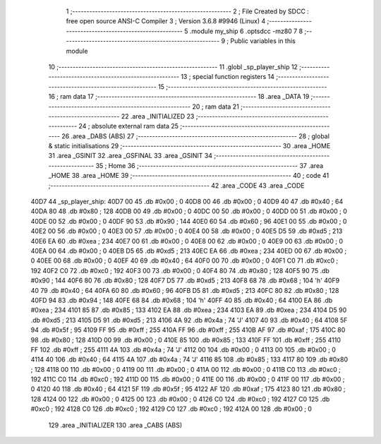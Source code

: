                               1 ;--------------------------------------------------------
                              2 ; File Created by SDCC : free open source ANSI-C Compiler
                              3 ; Version 3.6.8 #9946 (Linux)
                              4 ;--------------------------------------------------------
                              5 	.module my_ship
                              6 	.optsdcc -mz80
                              7 	
                              8 ;--------------------------------------------------------
                              9 ; Public variables in this module
                             10 ;--------------------------------------------------------
                             11 	.globl _sp_player_ship
                             12 ;--------------------------------------------------------
                             13 ; special function registers
                             14 ;--------------------------------------------------------
                             15 ;--------------------------------------------------------
                             16 ; ram data
                             17 ;--------------------------------------------------------
                             18 	.area _DATA
                             19 ;--------------------------------------------------------
                             20 ; ram data
                             21 ;--------------------------------------------------------
                             22 	.area _INITIALIZED
                             23 ;--------------------------------------------------------
                             24 ; absolute external ram data
                             25 ;--------------------------------------------------------
                             26 	.area _DABS (ABS)
                             27 ;--------------------------------------------------------
                             28 ; global & static initialisations
                             29 ;--------------------------------------------------------
                             30 	.area _HOME
                             31 	.area _GSINIT
                             32 	.area _GSFINAL
                             33 	.area _GSINIT
                             34 ;--------------------------------------------------------
                             35 ; Home
                             36 ;--------------------------------------------------------
                             37 	.area _HOME
                             38 	.area _HOME
                             39 ;--------------------------------------------------------
                             40 ; code
                             41 ;--------------------------------------------------------
                             42 	.area _CODE
                             43 	.area _CODE
   40D7                      44 _sp_player_ship:
   40D7 00                   45 	.db #0x00	; 0
   40D8 00                   46 	.db #0x00	; 0
   40D9 40                   47 	.db #0x40	; 64
   40DA 80                   48 	.db #0x80	; 128
   40DB 00                   49 	.db #0x00	; 0
   40DC 00                   50 	.db #0x00	; 0
   40DD 00                   51 	.db #0x00	; 0
   40DE 00                   52 	.db #0x00	; 0
   40DF 90                   53 	.db #0x90	; 144
   40E0 60                   54 	.db #0x60	; 96
   40E1 00                   55 	.db #0x00	; 0
   40E2 00                   56 	.db #0x00	; 0
   40E3 00                   57 	.db #0x00	; 0
   40E4 00                   58 	.db #0x00	; 0
   40E5 D5                   59 	.db #0xd5	; 213
   40E6 EA                   60 	.db #0xea	; 234
   40E7 00                   61 	.db #0x00	; 0
   40E8 00                   62 	.db #0x00	; 0
   40E9 00                   63 	.db #0x00	; 0
   40EA 00                   64 	.db #0x00	; 0
   40EB D5                   65 	.db #0xd5	; 213
   40EC EA                   66 	.db #0xea	; 234
   40ED 00                   67 	.db #0x00	; 0
   40EE 00                   68 	.db #0x00	; 0
   40EF 40                   69 	.db #0x40	; 64
   40F0 00                   70 	.db #0x00	; 0
   40F1 C0                   71 	.db #0xc0	; 192
   40F2 C0                   72 	.db #0xc0	; 192
   40F3 00                   73 	.db #0x00	; 0
   40F4 80                   74 	.db #0x80	; 128
   40F5 90                   75 	.db #0x90	; 144
   40F6 80                   76 	.db #0x80	; 128
   40F7 D5                   77 	.db #0xd5	; 213
   40F8 68                   78 	.db #0x68	; 104	'h'
   40F9 40                   79 	.db #0x40	; 64
   40FA 60                   80 	.db #0x60	; 96
   40FB D5                   81 	.db #0xd5	; 213
   40FC 80                   82 	.db #0x80	; 128
   40FD 94                   83 	.db #0x94	; 148
   40FE 68                   84 	.db #0x68	; 104	'h'
   40FF 40                   85 	.db #0x40	; 64
   4100 EA                   86 	.db #0xea	; 234
   4101 85                   87 	.db #0x85	; 133
   4102 EA                   88 	.db #0xea	; 234
   4103 EA                   89 	.db #0xea	; 234
   4104 D5                   90 	.db #0xd5	; 213
   4105 D5                   91 	.db #0xd5	; 213
   4106 4A                   92 	.db #0x4a	; 74	'J'
   4107 40                   93 	.db #0x40	; 64
   4108 5F                   94 	.db #0x5f	; 95
   4109 FF                   95 	.db #0xff	; 255
   410A FF                   96 	.db #0xff	; 255
   410B AF                   97 	.db #0xaf	; 175
   410C 80                   98 	.db #0x80	; 128
   410D 00                   99 	.db #0x00	; 0
   410E 85                  100 	.db #0x85	; 133
   410F FF                  101 	.db #0xff	; 255
   4110 FF                  102 	.db #0xff	; 255
   4111 4A                  103 	.db #0x4a	; 74	'J'
   4112 00                  104 	.db #0x00	; 0
   4113 00                  105 	.db #0x00	; 0
   4114 40                  106 	.db #0x40	; 64
   4115 4A                  107 	.db #0x4a	; 74	'J'
   4116 85                  108 	.db #0x85	; 133
   4117 80                  109 	.db #0x80	; 128
   4118 00                  110 	.db #0x00	; 0
   4119 00                  111 	.db #0x00	; 0
   411A 00                  112 	.db #0x00	; 0
   411B C0                  113 	.db #0xc0	; 192
   411C C0                  114 	.db #0xc0	; 192
   411D 00                  115 	.db #0x00	; 0
   411E 00                  116 	.db #0x00	; 0
   411F 00                  117 	.db #0x00	; 0
   4120 40                  118 	.db #0x40	; 64
   4121 5F                  119 	.db #0x5f	; 95
   4122 AF                  120 	.db #0xaf	; 175
   4123 80                  121 	.db #0x80	; 128
   4124 00                  122 	.db #0x00	; 0
   4125 00                  123 	.db #0x00	; 0
   4126 C0                  124 	.db #0xc0	; 192
   4127 C0                  125 	.db #0xc0	; 192
   4128 C0                  126 	.db #0xc0	; 192
   4129 C0                  127 	.db #0xc0	; 192
   412A 00                  128 	.db #0x00	; 0
                            129 	.area _INITIALIZER
                            130 	.area _CABS (ABS)

